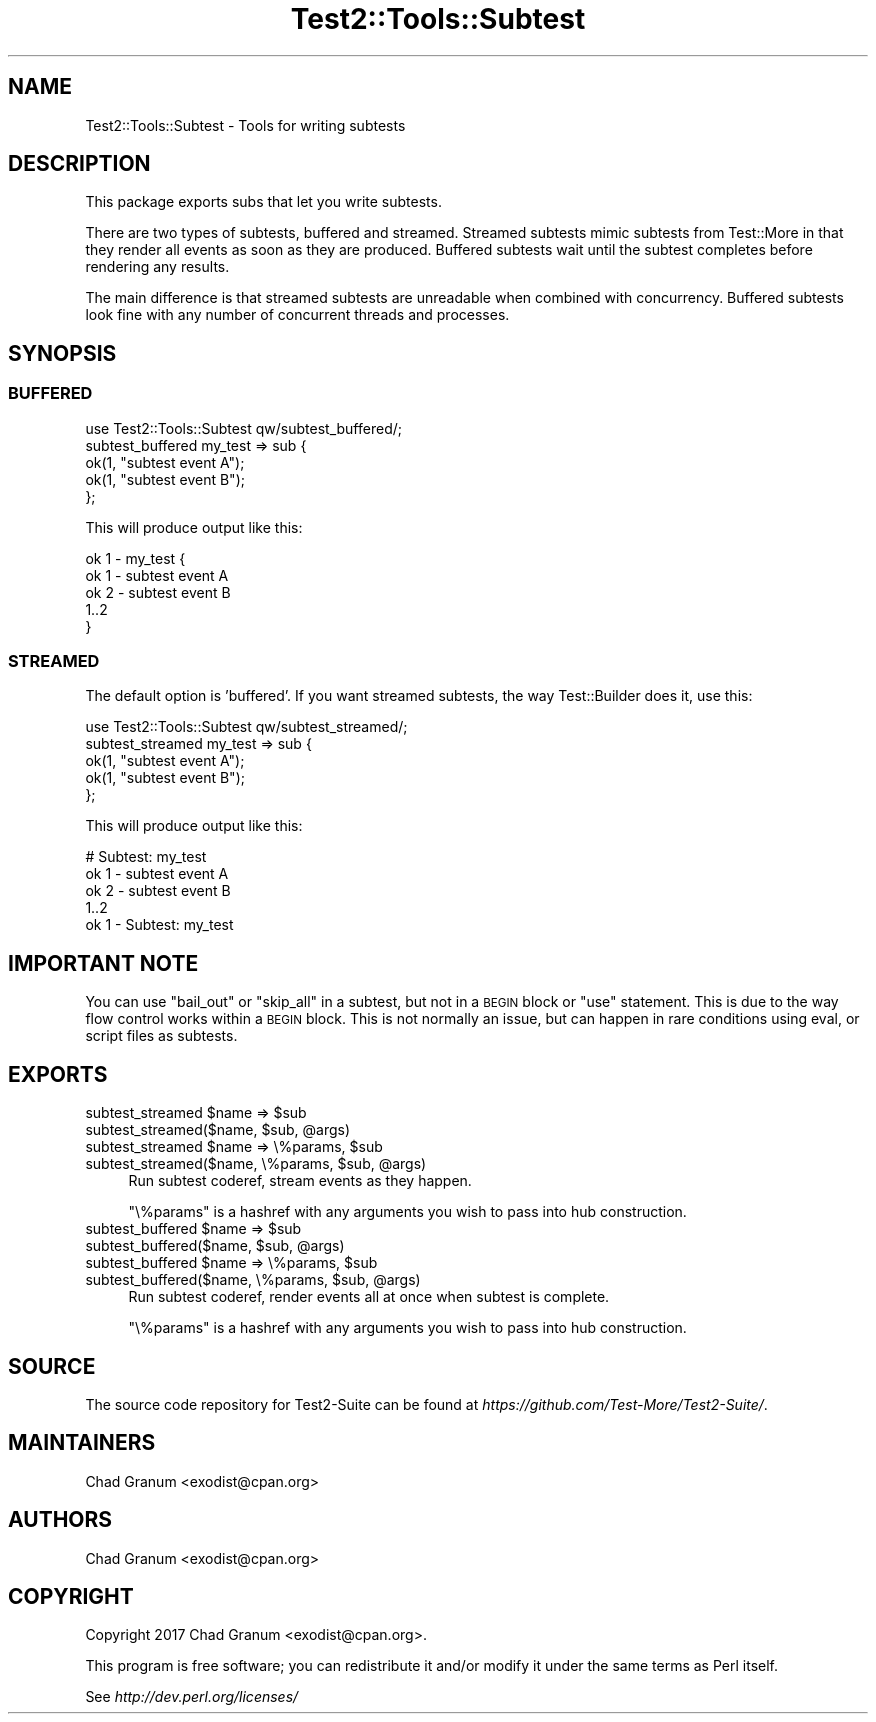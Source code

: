 .\" Automatically generated by Pod::Man 4.10 (Pod::Simple 3.35)
.\"
.\" Standard preamble:
.\" ========================================================================
.de Sp \" Vertical space (when we can't use .PP)
.if t .sp .5v
.if n .sp
..
.de Vb \" Begin verbatim text
.ft CW
.nf
.ne \\$1
..
.de Ve \" End verbatim text
.ft R
.fi
..
.\" Set up some character translations and predefined strings.  \*(-- will
.\" give an unbreakable dash, \*(PI will give pi, \*(L" will give a left
.\" double quote, and \*(R" will give a right double quote.  \*(C+ will
.\" give a nicer C++.  Capital omega is used to do unbreakable dashes and
.\" therefore won't be available.  \*(C` and \*(C' expand to `' in nroff,
.\" nothing in troff, for use with C<>.
.tr \(*W-
.ds C+ C\v'-.1v'\h'-1p'\s-2+\h'-1p'+\s0\v'.1v'\h'-1p'
.ie n \{\
.    ds -- \(*W-
.    ds PI pi
.    if (\n(.H=4u)&(1m=24u) .ds -- \(*W\h'-12u'\(*W\h'-12u'-\" diablo 10 pitch
.    if (\n(.H=4u)&(1m=20u) .ds -- \(*W\h'-12u'\(*W\h'-8u'-\"  diablo 12 pitch
.    ds L" ""
.    ds R" ""
.    ds C` ""
.    ds C' ""
'br\}
.el\{\
.    ds -- \|\(em\|
.    ds PI \(*p
.    ds L" ``
.    ds R" ''
.    ds C`
.    ds C'
'br\}
.\"
.\" Escape single quotes in literal strings from groff's Unicode transform.
.ie \n(.g .ds Aq \(aq
.el       .ds Aq '
.\"
.\" If the F register is >0, we'll generate index entries on stderr for
.\" titles (.TH), headers (.SH), subsections (.SS), items (.Ip), and index
.\" entries marked with X<> in POD.  Of course, you'll have to process the
.\" output yourself in some meaningful fashion.
.\"
.\" Avoid warning from groff about undefined register 'F'.
.de IX
..
.nr rF 0
.if \n(.g .if rF .nr rF 1
.if (\n(rF:(\n(.g==0)) \{\
.    if \nF \{\
.        de IX
.        tm Index:\\$1\t\\n%\t"\\$2"
..
.        if !\nF==2 \{\
.            nr % 0
.            nr F 2
.        \}
.    \}
.\}
.rr rF
.\" ========================================================================
.\"
.IX Title "Test2::Tools::Subtest 3"
.TH Test2::Tools::Subtest 3 "2017-12-11" "perl v5.28.1" "User Contributed Perl Documentation"
.\" For nroff, turn off justification.  Always turn off hyphenation; it makes
.\" way too many mistakes in technical documents.
.if n .ad l
.nh
.SH "NAME"
Test2::Tools::Subtest \- Tools for writing subtests
.SH "DESCRIPTION"
.IX Header "DESCRIPTION"
This package exports subs that let you write subtests.
.PP
There are two types of subtests, buffered and streamed. Streamed subtests mimic
subtests from Test::More in that they render all events as soon as they are
produced. Buffered subtests wait until the subtest completes before rendering
any results.
.PP
The main difference is that streamed subtests are unreadable when combined with
concurrency. Buffered subtests look fine with any number of concurrent threads
and processes.
.SH "SYNOPSIS"
.IX Header "SYNOPSIS"
.SS "\s-1BUFFERED\s0"
.IX Subsection "BUFFERED"
.Vb 1
\&    use Test2::Tools::Subtest qw/subtest_buffered/;
\&
\&    subtest_buffered my_test => sub {
\&        ok(1, "subtest event A");
\&        ok(1, "subtest event B");
\&    };
.Ve
.PP
This will produce output like this:
.PP
.Vb 5
\&    ok 1 \- my_test {
\&        ok 1 \- subtest event A
\&        ok 2 \- subtest event B
\&        1..2
\&    }
.Ve
.SS "\s-1STREAMED\s0"
.IX Subsection "STREAMED"
The default option is 'buffered'. If you want streamed subtests,
the way Test::Builder does it, use this:
.PP
.Vb 1
\&    use Test2::Tools::Subtest qw/subtest_streamed/;
\&
\&    subtest_streamed my_test => sub {
\&        ok(1, "subtest event A");
\&        ok(1, "subtest event B");
\&    };
.Ve
.PP
This will produce output like this:
.PP
.Vb 5
\&    # Subtest: my_test
\&        ok 1 \- subtest event A
\&        ok 2 \- subtest event B
\&        1..2
\&    ok 1 \- Subtest: my_test
.Ve
.SH "IMPORTANT NOTE"
.IX Header "IMPORTANT NOTE"
You can use \f(CW\*(C`bail_out\*(C'\fR or \f(CW\*(C`skip_all\*(C'\fR in a subtest, but not in a \s-1BEGIN\s0 block
or \f(CW\*(C`use\*(C'\fR statement. This is due to the way flow control works within a \s-1BEGIN\s0
block. This is not normally an issue, but can happen in rare conditions using
eval, or script files as subtests.
.SH "EXPORTS"
.IX Header "EXPORTS"
.ie n .IP "subtest_streamed $name => $sub" 4
.el .IP "subtest_streamed \f(CW$name\fR => \f(CW$sub\fR" 4
.IX Item "subtest_streamed $name => $sub"
.PD 0
.ie n .IP "subtest_streamed($name, $sub, @args)" 4
.el .IP "subtest_streamed($name, \f(CW$sub\fR, \f(CW@args\fR)" 4
.IX Item "subtest_streamed($name, $sub, @args)"
.ie n .IP "subtest_streamed $name => \e%params, $sub" 4
.el .IP "subtest_streamed \f(CW$name\fR => \e%params, \f(CW$sub\fR" 4
.IX Item "subtest_streamed $name => %params, $sub"
.ie n .IP "subtest_streamed($name, \e%params, $sub, @args)" 4
.el .IP "subtest_streamed($name, \e%params, \f(CW$sub\fR, \f(CW@args\fR)" 4
.IX Item "subtest_streamed($name, %params, $sub, @args)"
.PD
Run subtest coderef, stream events as they happen.
.Sp
\&\f(CW\*(C`\e%params\*(C'\fR is a hashref with any arguments you wish to pass into hub
construction.
.ie n .IP "subtest_buffered $name => $sub" 4
.el .IP "subtest_buffered \f(CW$name\fR => \f(CW$sub\fR" 4
.IX Item "subtest_buffered $name => $sub"
.PD 0
.ie n .IP "subtest_buffered($name, $sub, @args)" 4
.el .IP "subtest_buffered($name, \f(CW$sub\fR, \f(CW@args\fR)" 4
.IX Item "subtest_buffered($name, $sub, @args)"
.ie n .IP "subtest_buffered $name => \e%params, $sub" 4
.el .IP "subtest_buffered \f(CW$name\fR => \e%params, \f(CW$sub\fR" 4
.IX Item "subtest_buffered $name => %params, $sub"
.ie n .IP "subtest_buffered($name, \e%params, $sub, @args)" 4
.el .IP "subtest_buffered($name, \e%params, \f(CW$sub\fR, \f(CW@args\fR)" 4
.IX Item "subtest_buffered($name, %params, $sub, @args)"
.PD
Run subtest coderef, render events all at once when subtest is complete.
.Sp
\&\f(CW\*(C`\e%params\*(C'\fR is a hashref with any arguments you wish to pass into hub
construction.
.SH "SOURCE"
.IX Header "SOURCE"
The source code repository for Test2\-Suite can be found at
\&\fIhttps://github.com/Test\-More/Test2\-Suite/\fR.
.SH "MAINTAINERS"
.IX Header "MAINTAINERS"
.IP "Chad Granum <exodist@cpan.org>" 4
.IX Item "Chad Granum <exodist@cpan.org>"
.SH "AUTHORS"
.IX Header "AUTHORS"
.PD 0
.IP "Chad Granum <exodist@cpan.org>" 4
.IX Item "Chad Granum <exodist@cpan.org>"
.PD
.SH "COPYRIGHT"
.IX Header "COPYRIGHT"
Copyright 2017 Chad Granum <exodist@cpan.org>.
.PP
This program is free software; you can redistribute it and/or
modify it under the same terms as Perl itself.
.PP
See \fIhttp://dev.perl.org/licenses/\fR
